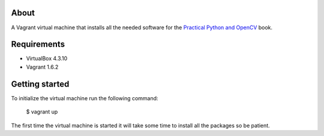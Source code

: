 About
=====

A Vagrant virtual machine that installs all the needed software for the
`Practical Python and OpenCV <https://www.pyimagesearch.com/practical-python-opencv/>`_
book.

Requirements
============

* VirtualBox 4.3.10
* Vagrant 1.6.2

Getting started
===============

To initialize the virtual machine run the following command:

    $ vagrant up

The first time the virtual machine is started it will take some time to
install all the packages so be patient.
